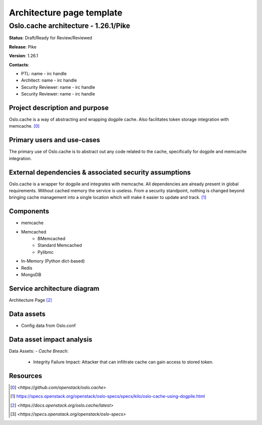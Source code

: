 ==========================
Architecture page template
==========================

Oslo.cache architecture - 1.26.1/Pike
---------------------------------------------
**Status**: Draft/Ready for Review/Reviewed

**Release**: Pike

**Version**: 1.26.1

**Contacts**:

- PTL: name - irc handle

- Architect: name - irc handle

- Security Reviewer: name - irc handle
- Security Reviewer: name - irc handle


Project description and purpose
~~~~~~~~~~~~~~~~~~~~~~~~~~~~~~~
Oslo.cache is a way of abstracting and wrapping dogpile cache.
Also facilitates token storage integration with memcache. [0]_


Primary users and use-cases
~~~~~~~~~~~~~~~~~~~~~~~~~~~
The primary use of Oslo.cache is to abstract out any code related to
the cache, specifically for dogpile and memcache integration.


External dependencies & associated security assumptions
~~~~~~~~~~~~~~~~~~~~~~~~~~~~~~~~~~~~~~~~~~~~~~~~~~~~~~~
Oslo.cache is a wrapper for dogpile and integrates with memcache.
All dependencies are already present in global requirements.
Without cached memory the service is useless.
From a security standpoint, nothing is changed beyond bringing
cache management into a single location which will make it easier
to update and track. [1]_


Components
~~~~~~~~~~

- memcache
- Memcached
	- BMemcached
	- Standard Memcached
	- Pylibmc
- In-Memory (Python dict-based)
- Redis
- MongoDB


Service architecture diagram
~~~~~~~~~~~~~~~~~~~~~~~~~~~~

.. image:: figures/keystonemiddleware_architecture-diagram.png

Architecture Page [2]_


Data assets
~~~~~~~~~~~

- Config data from Oslo.conf


Data asset impact analysis
~~~~~~~~~~~~~~~~~~~~~~~~~~
Data Assets:
- *Cache Breach*:
  - Integrity Failure Impact: Attacker that can infiltrate cache can gain access to stored token.


Resources
~~~~~~~~~

.. [0] `<https://github.com/openstack/oslo.cache>`
.. [1] `<https://specs.openstack.org/openstack/oslo-specs/specs/kilo/oslo-cache-using-dogpile.html>`_
.. [2] `<https://docs.openstack.org/oslo.cache/latest>`
.. [3] `<https://specs.openstack.org/openstack/oslo-specs>`